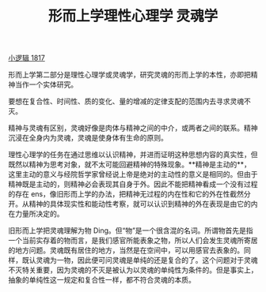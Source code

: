 #+TITLE: 形而上学理性心理学 灵魂学
#+OPTIONS: toc:nil num:nil
#+HTML_HEAD: <link rel="stylesheet" type="text/css" href="./emacs-book.css" />

[[./hg1.小逻辑-1817.org][小逻辑 1817]]

形而上学第二部分是理性心理学或灵魂学，研究灵魂的形而上学的本性，亦即把精神当作一个实体研究。

要想在复合性、时间性、质的变化、量的增减的定律支配的范围内去寻求灵魂不灭。

精神与灵魂有区别，灵魂好像是肉体与精神之间的中介，或两者之间的联系。精神沉浸在全身内为灵魂，灵魂是使身体有生命的原则。

理性心理学的任务在通过思维以认识精神，并进而证明这种思想内容的真实性，但既然以精神为思考对象，就不太可能回避精神的特殊现象。**精神是主动的**，这里主动的意义与经院哲学家曾经说上帝是绝对的主动性的意义是相同的。但由于精神既是主动的，则精神必会表现其自身于外。因此不能把精神看成一个没有过程的存在 ens，像旧形而上学的办法，把精神无过程的内在性和它的外在性截然分开。从精神的具体现实性和能动性考察，就可以认识到精神的外在表现是由它的内在力量所决定的。

旧形而上学把灵魂理解为物 Ding。但“物”是一个很含混的名词。所谓物首先是指一个当前实存着的物而言，是我们感官所能表象之物，所以人们会发生灵魂所寄居的地方问题。灵魂既有居住的地方，当然是在空间中，可以用感官去表象的。同样，既认灵魂为一物，因此便可问灵魂是单纯的还是复合的了。这个问题对于灵魂不灭特关重要，因为灵魂的不灭是被认为以灵魂的单纯性为条件的。但是事实上，抽象的单纯性这一规定和复合性一样，都不符合灵魂的本质。
